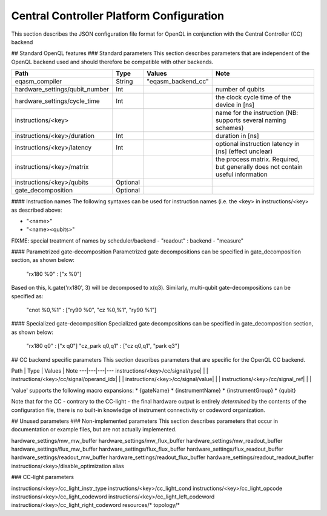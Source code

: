 .. _ccplatform:

Central Controller Platform Configuration
-------------------------

This section describes the JSON configuration file format for OpenQL in conjunction
with the Central Controller (CC) backend

## Standard OpenQL features
### Standard parameters
This section describes parameters that are independent of the OpenQL backend used and
should therefore be compatible with other backends.

.. table::
    :align: center

    =================================== =========== ====================    ================
    Path                                Type        Values                  Note
    =================================== =========== ====================    ================
    eqasm_compiler                      String      "eqasm_backend_cc"
    hardware_settings/qubit_number      Int                                 number of qubits
    hardware_settings/cycle_time        Int                                 the clock cycle time of the device in [ns]
    instructions/<key>                                                      name for the instruction (NB: supports several naming schemes)
    instructions/<key>/duration         Int                                 duration in [ns]
    instructions/<key>/latency          Int                                 optional instruction latency in [ns] (effect unclear)
    instructions/<key>/matrix                                               the process matrix. Required, but generally does not contain useful information
    instructions/<key>/qubits           Optional
    gate_decomposition                  Optional
    =================================== =========== ====================    ================


#### Instruction names
The following syntaxes can be used for instruction names (i.e. the <key> in instructions/<key> as described above:

- "<name>"
- "<name><qubits>"

FIXME: special treatment of names by scheduler/backend
- "readout" : backend
- "measure"



#### Parametrized gate-decomposition
Parametrized gate decompositions can be specified in gate_decomposition section, as shown below:

    "rx180 %0" : ["x %0"]

Based on this, k.gate('rx180', 3) will be decomposed to x(q3). Similarly, multi-qubit gate-decompositions can be
specified as:

    "cnot %0,%1" : ["ry90 %0", "cz %0,%1", "ry90 %1"]


#### Specialized gate-decomposition
Specialized gate decompositions can be specified in gate_decomposition section, as shown below:

    "rx180 q0" : ["x q0"]
    "cz_park q0,q1" : ["cz q0,q1", "park q3"]


## CC backend specific parameters
This section describes parameters that are specific for the OpenQL CC backend.

Path | Type | Values | Note
---|---|---|---
instructions/<key>/cc/signal/type| | |
instructions/<key>/cc/signal/operand_idx| | |
instructions/<key>/cc/signal/value| | |
instructions/<key>/cc/signal_ref| | |

'value' supports the following macro expansions:
* {gateName}
* {instrumentName}
* {instrumentGroup}
* {qubit}

Note that for the CC - contrary to the CC-light - the final hardware output is entirely *determined* by the contents of
the configuration file, there is no built-in knowledge of instrument connectivity or codeword organization.

## Unused parameters
### Non-implemented parameters
This section describes parameters that occur in documentation or example files, but are not actually implemented.


hardware_settings/mw_mw_buffer
hardware_settings/mw_flux_buffer
hardware_settings/mw_readout_buffer
hardware_settings/flux_mw_buffer
hardware_settings/flux_flux_buffer
hardware_settings/flux_readout_buffer
hardware_settings/readout_mw_buffer
hardware_settings/readout_flux_buffer
hardware_settings/readout_readout_buffer
instructions/<key>/disable_optimization
alias

### CC-light parameters

instructions/<key>/cc_light_instr_type
instructions/<key>/cc_light_cond
instructions/<key>/cc_light_opcode
instructions/<key>/cc_light_codeword
instructions/<key>/cc_light_left_codeword
instructions/<key>/cc_light_right_codeword
resources/*
topology/*



